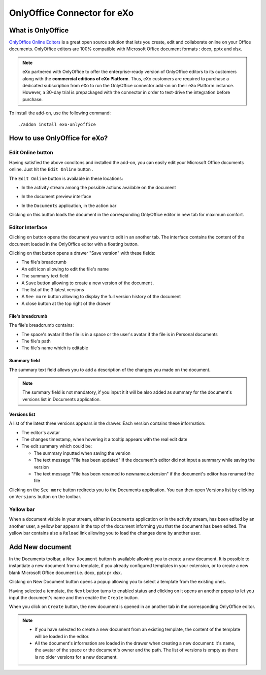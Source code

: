 .. _OnlyOffice:

#############################
OnlyOffice Connector for eXo
#############################

.. _OODefinition:

====================
What is OnlyOffice
====================


`OnlyOffice Online Editors <https://www.onlyoffice.com/office-suite.aspx>`__ is a great open source solution 
that lets you create, edit and collaborate online on your Office documents. 
OnlyOffice editors are 100% compatible with Microsoft Office document formats : docx, pptx and xlsx.


|image0|


.. note:: eXo partnered with OnlyOffice to offer the enterprise-ready version of OnlyOffice editors to its customers along 
          with the **commercial editions of eXo Platform**. Thus, eXo customers are required to purchase a dedicated 
          subscription from eXo to run the OnlyOffice connector add-on on their eXo Platform instance. 
          However, a 30-day trial is prepackaged with the connector in order to test-drive the integration before purchase.

To install the add-on, use the following command:

::

		./addon install exo-onlyoffice
		

.. _HowToUse:

================================
How to use OnlyOffice for eXo?
================================

.. _EditOnline_BTN:

Edit Online button
~~~~~~~~~~~~~~~~~~~~
		
Having satisfied the above conditons and installed the add-on, you can easily edit your Microsoft Office documents online.
Just hit the ``Edit Online`` button |image1|.

The ``Edit Online`` button is available in these locations:

-  In the activity stream among the possible actions available on the document

   |image2|
   
-  In the document preview interface

   |image3|

-  In the ``Documents`` application, in the action bar

   |image4|
   
Clicking on this button loads the document in the corresponding OnlyOffice editor in new tab for maximum comfort.


.. _EditorInterface:

Editor Interface
~~~~~~~~~~~~~~~~~~

Clicking on |image5| button opens the document you want to edit in an another tab.
The interface contains the content of the document loaded in the OnlyOffice editor with a floating button.

|image10|

Clicking on that button opens a drawer "Save version" with these fields:

-  The file's breadcrumb
-  An edit icon allowing to edit the file's name
-  The summary text field
-  A ``Save`` button allowing to create a new version of the document .
-  The list of the 3 latest versions
-  A ``See more`` button allowing to display the full version history of the document
-  A close button at the top right of the drawer

|image6|

File's breadcrumb
------------------

The file's breadcrumb contains:

-  The space's avatar if the file is in a space or the user's avatar if the file is in Personal documents 
-  The file's path
-  The file's name which is editable

Summary field
--------------

The summary text field allows you to add a description of the changes you made on the document.

.. note:: The summary field is not mandatory, if you input it it will be also added as summary for the document's versions 
          list in Documents application.
          
Versions list
--------------

A list of the latest three versions appears in the drawer. Each version contains these information:

-  The editor's avatar
-  The changes timestamp, when hovering it a tooltip appears with the real edit date
-  The edit summary which could be:

   -  The summary inputted when saving the version
   -  The text message "File has been updated" if the document's editor did not input a summary while saving the version
   -  The text message "File has been renamed to newname.extension" if the document's editor has renamed the file
   
Clicking on the ``See more`` button redirects you to the Documents application. You can then open Versions list by clicking 
on ``Versions`` button |image11| on the toolbar.

|image9|

Yellow bar
~~~~~~~~~~~~

When a document visible in your stream, either in ``Documents`` application or in the activity stream, has been edited by
an another user, a yellow bar appears in the top of the document informing you that the document has been edited.
The yellow bar contains also a ``Reload`` link allowing you to load the changes done by another user.

|image7|

|image8|

.. _New_Document:

==================
Add New document
==================

In the Documents toolbar, a ``New Document`` button is available allowing you to create a new document.
It is possible to instantiate a new document from a template, if you already configured templates in 
your extension, or to create a new blank Microsoft Office document i.e. docx, pptx pr xlsx.

Clicking on New Document button |image12| opens a popup allowing you to select a template 
from the existing ones.
|image13|

Having selected a template, the ``Next`` button turns to enabled status and clicking on it opens an another
popup to let you input the document's name and then enable the ``Create`` button.

|image14|

When you click on ``Create`` button, the new document is opened in an another tab in the corresponding 
OnlyOffice editor.

.. note:: -  If you have selected to create a new document from an existing template, 
             the content of the template will be loaded in the editor.
          -  All the document's information are loaded in the drawer when creating a new document:
             it's name, the avatar of the space or the document's owner and the path. The list of versions
             is empty as there is no older versions for a new document.   

.. |image0| image:: images/OnlyOffice/onlyofficeInterface.png
.. |image1| image:: images/OnlyOffice/editOnline_btn.png
.. |image2| image:: images/OnlyOffice/editOnline_btn_act.png
.. |image3| image:: images/OnlyOffice/editOnline_btn_preview.png
.. |image4| image:: images/OnlyOffice/editOnline_btn_documents.png
.. |image5| image:: images/OnlyOffice/editOnline_btn.png
.. |image6| image:: images/OnlyOffice/drawer.png
.. |image7| image:: images/OnlyOffice/YellowBar_AS.png
.. |image8| image:: images/OnlyOffice/YellowBAr_Documents.png
.. |image9| image:: images/OnlyOffice/Versions_button.png
.. |image10| image:: images/OnlyOffice/interface.png
.. |image11| image:: images/OnlyOffice/version_btn_documents.png
.. |image12| image:: images/OnlyOffice/New_Document_btn.png
.. |image13| image:: images/OnlyOffice/New_Document_popup.png
.. |image14| image:: images/OnlyOffice/New_Document_name.png
